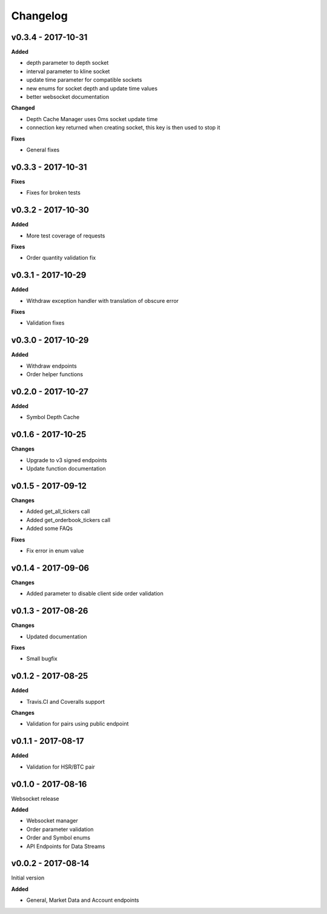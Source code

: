 Changelog
=========

v0.3.4 - 2017-10-31
^^^^^^^^^^^^^^^^^^^

**Added**

- depth parameter to depth socket
- interval parameter to kline socket
- update time parameter for compatible sockets
- new enums for socket depth and update time values
- better websocket documentation

**Changed**

- Depth Cache Manager uses 0ms socket update time
- connection key returned when creating socket, this key is then used to stop it

**Fixes**

- General fixes

v0.3.3 - 2017-10-31
^^^^^^^^^^^^^^^^^^^

**Fixes**

- Fixes for broken tests

v0.3.2 - 2017-10-30
^^^^^^^^^^^^^^^^^^^

**Added**

- More test coverage of requests

**Fixes**

- Order quantity validation fix

v0.3.1 - 2017-10-29
^^^^^^^^^^^^^^^^^^^

**Added**

- Withdraw exception handler with translation of obscure error

**Fixes**

- Validation fixes

v0.3.0 - 2017-10-29
^^^^^^^^^^^^^^^^^^^

**Added**

- Withdraw endpoints
- Order helper functions

v0.2.0 - 2017-10-27
^^^^^^^^^^^^^^^^^^^

**Added**

- Symbol Depth Cache

v0.1.6 - 2017-10-25
^^^^^^^^^^^^^^^^^^^

**Changes**

- Upgrade to v3 signed endpoints
- Update function documentation


v0.1.5 - 2017-09-12
^^^^^^^^^^^^^^^^^^^

**Changes**

- Added get_all_tickers call
- Added get_orderbook_tickers call
- Added some FAQs

**Fixes**

- Fix error in enum value

v0.1.4 - 2017-09-06
^^^^^^^^^^^^^^^^^^^

**Changes**

- Added parameter to disable client side order validation

v0.1.3 - 2017-08-26
^^^^^^^^^^^^^^^^^^^

**Changes**

- Updated documentation

**Fixes**

- Small bugfix

v0.1.2 - 2017-08-25
^^^^^^^^^^^^^^^^^^^

**Added**

- Travis.CI and Coveralls support

**Changes**

- Validation for pairs using public endpoint

v0.1.1 - 2017-08-17
^^^^^^^^^^^^^^^^^^^

**Added**

- Validation for HSR/BTC pair

v0.1.0 - 2017-08-16
^^^^^^^^^^^^^^^^^^^

Websocket release

**Added**

- Websocket manager
- Order parameter validation
- Order and Symbol enums
- API Endpoints for Data Streams

v0.0.2 - 2017-08-14
^^^^^^^^^^^^^^^^^^^

Initial version

**Added**

- General, Market Data and Account endpoints